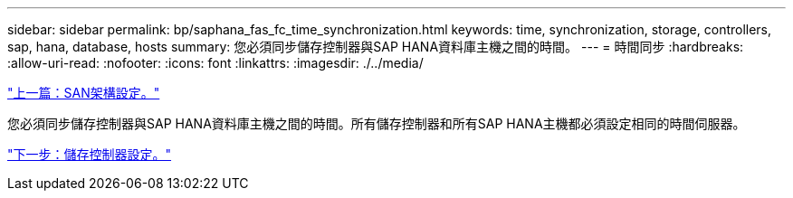 ---
sidebar: sidebar 
permalink: bp/saphana_fas_fc_time_synchronization.html 
keywords: time, synchronization, storage, controllers, sap, hana, database, hosts 
summary: 您必須同步儲存控制器與SAP HANA資料庫主機之間的時間。 
---
= 時間同步
:hardbreaks:
:allow-uri-read: 
:nofooter: 
:icons: font
:linkattrs: 
:imagesdir: ./../media/


link:saphana_fas_fc_san_fabric_setup.html["上一篇：SAN架構設定。"]

您必須同步儲存控制器與SAP HANA資料庫主機之間的時間。所有儲存控制器和所有SAP HANA主機都必須設定相同的時間伺服器。

link:saphana_fas_fc_storage_controller_setup.html["下一步：儲存控制器設定。"]
